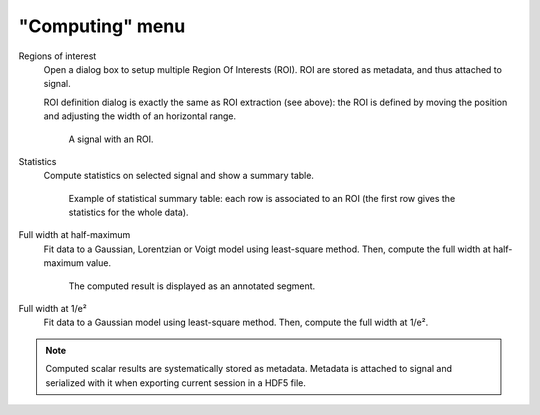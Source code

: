 "Computing" menu
================

.. image:: /images/shots/s_computing.png

Regions of interest
    Open a dialog box to setup multiple Region Of Interests (ROI).
    ROI are stored as metadata, and thus attached to signal.

    ROI definition dialog is exactly the same as ROI extraction (see above):
    the ROI is defined by moving the position and adjusting the width of an
    horizontal range.

    .. figure:: /images/shots/s_roi_signal.png

        A signal with an ROI.

Statistics
    Compute statistics on selected signal and show a summary table.

    .. figure:: /images/shots/s_stats.png

        Example of statistical summary table: each row is associated to an ROI
        (the first row gives the statistics for the whole data).

Full width at half-maximum
    Fit data to a Gaussian, Lorentzian or Voigt model using
    least-square method.
    Then, compute the full width at half-maximum value.

    .. figure:: /images/shots/s_fwhm.png

        The computed result is displayed as an annotated segment.

Full width at 1/e²
    Fit data to a Gaussian model using least-square method.
    Then, compute the full width at 1/e².

.. note:: Computed scalar results are systematically stored as metadata.
    Metadata is attached to signal and serialized with it when exporting
    current session in a HDF5 file.
